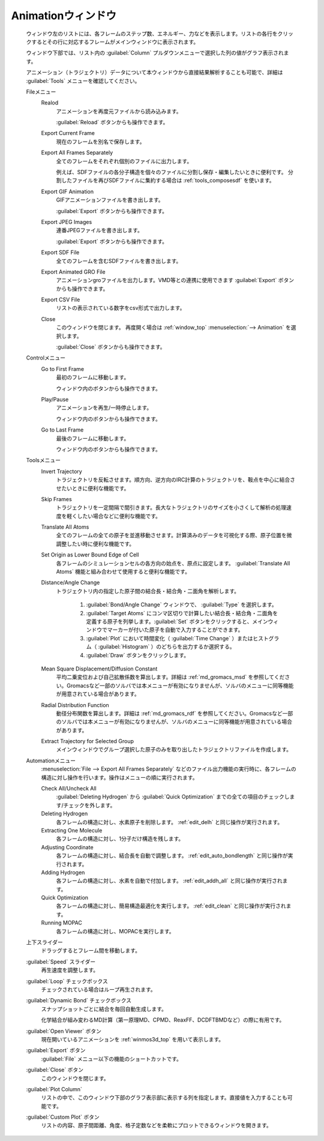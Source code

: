 .. _animation_top:

Animationウィンドウ
============================================

   ウィンドウ左のリストには、各フレームのステップ数、エネルギー、力などを表示します。リストの各行をクリックするとその行に対応するフレームがメインウィンドウに表示されます。
   
   ウィンドウ下部では、リスト内の :guilabel:`Column` プルダウンメニューで選択した列の値がグラフ表示されます。
   
   アニメーション（トラジェクトリ）データについて本ウィンドウから直接結果解析することも可能で、詳細は :guilabel:`Tools` メニューを確認してください。

   Fileメニュー
      Realod
         アニメーションを再度元ファイルから読み込みます。
         
         :guilabel:`Reload` ボタンからも操作できます。
      Export Current Frame
         現在のフレームを別名で保存します。
      Export All Frames Separately
         全てのフレームをそれぞれ個別のファイルに出力します。
         
         例えば、SDFファイルの各分子構造を個々のファイルに分割し保存・編集したいときに便利です。
         分割したファイルを再びSDFファイルに集約する場合は :ref:`tools_composesdf` を使います。
      Export GIF Animation
         GIFアニメーションファイルを書き出します。
         
         :guilabel:`Export` ボタンからも操作できます。
      Export JPEG Images
         連番JPEGファイルを書き出します。
         
         :guilabel:`Export` ボタンからも操作できます。
      Export SDF File
         全てのフレームを含むSDFファイルを書き出します。
      Export Animated GRO File
         アニメーションgroファイルを出力します。VMD等との連携に使用できます          
         :guilabel:`Export` ボタンからも操作できます。
      Export CSV File
         リストの表示されている数字をcsv形式で出力します。
      Close
         このウィンドウを閉じます。
         再度開く場合は :ref:`window_top` :menuselection:`--> Animation` を選択します。
         
         :guilabel:`Close` ボタンからも操作できます。
   Controlメニュー
      Go to First Frame
         最初のフレームに移動します。
         
         ウィンドウ内のボタンからも操作できます。
      Play/Pause
         アニメーションを再生/一時停止します。
         
         ウィンドウ内のボタンからも操作できます。
      Go to Last Frame
         最後のフレームに移動します。
         
         ウィンドウ内のボタンからも操作できます。
   Toolsメニュー
      Invert Trajectory
         トラジェクトリを反転させます。順方向、逆方向のIRC計算のトラジェクトリを、鞍点を中心に結合させたいときに便利な機能です。
      Skip Frames
         トラジェクトリを一定間隔で間引きます。長大なトラジェクトリのサイズを小さくして解析の処理速度を軽くしたい場合などに便利な機能です。
      Translate All Atoms
         全てのフレームの全ての原子を並進移動させます。計算済みのデータを可視化する際、原子位置を微調整したい時に便利な機能です。
      Set Origin as Lower Bound Edge of Cell
         各フレームのシミュレーションセルの各方向の始点を、原点に設定します。 :guilabel:`Translate All Atoms` 機能と組み合わせて使用すると便利な機能です。
      Distance/Angle Change
         トラジェクトリ内の指定した原子間の結合長・結合角・二面角を解析します。
         
            1. :guilabel:`Bond/Angle Change` ウィンドウで、 :guilabel:`Type` を選択します。
            2. :guilabel:`Target Atoms` にコンマ区切りで計算したい結合長・結合角・二面角を定義する原子を列挙します。:guilabel:`Set` ボタンをクリックすると、メインウィンドウでマーカーが付いた原子を自動で入力することができます。
            3. :guilabel:`Plot` において時間変化（ :guilabel:`Time Change` ）またはヒストグラム（ :guilabel:`Histogram` ）のどちらを出力するか選択する。
            4. :guilabel:`Draw` ボタンをクリックします。
         
      Mean Square Displacement/Diffusion Constant
         平均二乗変位および自己拡散係数を算出します。詳細は :ref:`md_gromacs_msd` を参照してください。Gromacsなど一部のソルバでは本メニューが有効になりませんが、ソルバのメニューに同等機能が用意されている場合があります。
      Radial Distribution Function
         動径分布関数を算出します。詳細は :ref:`md_gromacs_rdf` を参照してください。Gromacsなど一部のソルバでは本メニューが有効になりませんが、ソルバのメニューに同等機能が用意されている場合があります。
      Extract Trajectory for Selected Group
         メインウィンドウでグループ選択した原子のみを取り出したトラジェクトリファイルを作成します。
   Automationメニュー
      :menuselection:`File --> Export All Frames Separately` などのファイル出力機能の実行時に、各フレームの構造に対し操作を行います。操作はメニューの順に実行されます。
      
      Check All/Uncheck All
         :guilabel:`Deleting Hydrogen` から :guilabel:`Quick Optimization` までの全ての項目のチェックします/チェックを外します。
      Deleting Hydrogen
         各フレームの構造に対し、水素原子を削除します。 :ref:`edit_delh` と同じ操作が実行されます。
      Extracting One Molecule
         各フレームの構造に対し、1分子だけ構造を残します。
      Adjusting Coordinate
         各フレームの構造に対し、結合長を自動で調整します。 :ref:`edit_auto_bondlength` と同じ操作が実行されます。
      Adding Hydrogen
         各フレームの構造に対し、水素を自動で付加します。 :ref:`edit_addh_all` と同じ操作が実行されます。
      Quick Optimization
         各フレームの構造に対し、簡易構造最適化を実行します。 :ref:`edit_clean` と同じ操作が実行されます。
      Running MOPAC
         各フレームの構造に対し、MOPACを実行します。
   上下スライダー
      ドラッグするとフレーム間を移動します。
   :guilabel:`Speed` スライダー
      再生速度を調整します。
   :guilabel:`Loop` チェックボックス
      チェックされている場合はループ再生されます。
   :guilabel:`Dynamic Bond` チェックボックス
      スナップショットごとに結合を毎回自動生成します。
      
      化学結合が組み変わるMD計算（第一原理MD、CPMD、ReaxFF、DCDFTBMDなど）の際に有用です。
   :guilabel:`Open Viewer` ボタン
      現在開いているアニメーションを :ref:`winmos3d_top` を用いて表示します。
   :guilabel:`Export` ボタン
      :guilabel:`File` メニュー以下の機能のショートカットです。
   :guilabel:`Close` ボタン
      このウィンドウを閉じます。
   :guilabel:`Plot Column`
      リストの中で、このウィンドウ下部のグラフ表示部に表示する列を指定します。直接値を入力することも可能です。
   :guilabel:`Custom Plot` ボタン
      リストの内容、原子間距離、角度、格子定数などを柔軟にプロットできるウィンドウを開きます。
